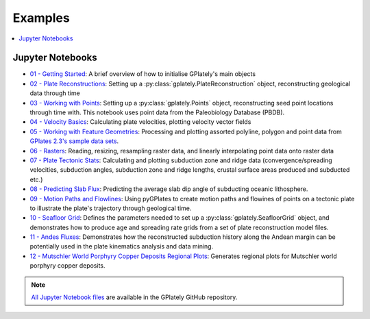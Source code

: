 .. _gplately-examples:

Examples
========

.. contents::
   :local:
   :depth: 2

Jupyter Notebooks
-----------------

- `01 - Getting Started`_: A brief overview of how to initialise GPlately's main objects
- `02 - Plate Reconstructions`_: Setting up a :py:class:`gplately.PlateReconstruction` object, reconstructing geological data through time
- `03 - Working with Points`_: Setting up a :py:class:`gplately.Points` object, reconstructing seed point locations through time with. This notebook uses point data from the Paleobiology Database (PBDB).
- `04 - Velocity Basics`_: Calculating plate velocities, plotting velocity vector fields
- `05 - Working with Feature Geometries`_: Processing and plotting assorted polyline, polygon and point data from `GPlates 2.3's sample data sets`_.
- `06 - Rasters`_: Reading, resizing, resampling raster data, and linearly interpolating point data onto raster data
- `07 - Plate Tectonic Stats`_: Calculating and plotting subduction zone and ridge data (convergence/spreading velocities, subduction angles, subduction zone and ridge lengths, crustal surface areas produced and subducted etc.)
- `08 - Predicting Slab Flux`_: Predicting the average slab dip angle of subducting oceanic lithosphere.
- `09 - Motion Paths and Flowlines`_: Using pyGPlates to create motion paths and flowines of points on a tectonic plate to illustrate the plate's trajectory through geological time.
- `10 - Seafloor Grid`_: Defines the parameters needed to set up a :py:class:`gplately.SeafloorGrid` object, and demonstrates how to produce age and spreading rate grids from a set of plate reconstruction model files.
- `11 - Andes Fluxes`_: Demonstrates how the reconstructed subduction history along the Andean margin can be potentially used in the plate kinematics analysis and data mining.
- `12 - Mutschler World Porphyry Copper Deposits Regional Plots`_: Generates regional plots for Mutschler world porphyry copper deposits.

.. _`01 - Getting Started`: ../notebook-html/01-GettingStarted.html
.. _`02 - Plate Reconstructions`: ../notebook-html/02-PlateReconstructions.html
.. _`03 - Working with Points`: ../notebook-html/03-WorkingWithPoints.html
.. _`04 - Velocity Basics`: ../notebook-html/04-VelocityBasics.html
.. _`05 - Working with Feature Geometries`: ../notebook-html/05-WorkingWithFeatureGeometries.html
.. _`06 - Rasters`: ../notebook-html/06-Rasters.html
.. _`07 - Plate Tectonic Stats`: ../notebook-html/07-WorkingWithPlateTectonicStats.html
.. _`08 - Predicting Slab Flux`: ../notebook-html/08-PredictingSlabFlux.html
.. _`09 - Motion Paths and Flowlines`: ../notebook-html/09-CreatingMotionPathsAndFlowlines.html
.. _`10 - Seafloor Grid`: ../notebook-html/10-SeafloorGrids.html
.. _`11 - Andes Fluxes`: ../notebook-html/11-AndesFluxes.html
.. _`12 - Mutschler World Porphyry Copper Deposits Regional Plots`: ../notebook-html/12-MutschlerWorldPorphyryCopperDepositsRegionalPlots.html
.. _`GPlates 2.3's sample data sets`: https://www.earthbyte.org/gplates-2-3-software-and-data-sets/

.. note::

   `All Jupyter Notebook files`_ are available in the GPlately GitHub repository.

.. _`All Jupyter Notebook files`: https://github.com/GPlates/gplately/tree/master/Notebooks